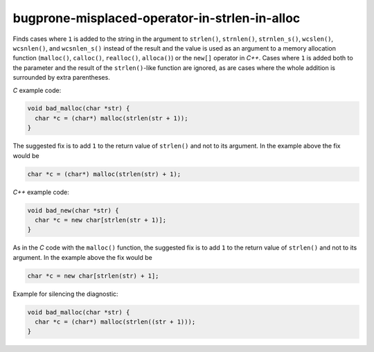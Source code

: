 .. title:: clang-tidy - bugprone-misplaced-operator-in-strlen-in-alloc

bugprone-misplaced-operator-in-strlen-in-alloc
==============================================

Finds cases where ``1`` is added to the string in the argument to ``strlen()``,
``strnlen()``, ``strnlen_s()``, ``wcslen()``, ``wcsnlen()``, and ``wcsnlen_s()``
instead of the result and the value is used as an argument to a memory
allocation function (``malloc()``, ``calloc()``, ``realloc()``, ``alloca()``) or
the ``new[]`` operator in `C++`. Cases where ``1`` is added both to the
parameter and the result of the ``strlen()``-like function are ignored, as are
cases where the whole addition is surrounded by extra parentheses.

`C` example code:

.. code-block:: c

    void bad_malloc(char *str) {
      char *c = (char*) malloc(strlen(str + 1));
    }


The suggested fix is to add ``1`` to the return value of ``strlen()`` and not
to its argument. In the example above the fix would be

.. code-block:: c

      char *c = (char*) malloc(strlen(str) + 1);


`C++` example code:

.. code-block:: c++

    void bad_new(char *str) {
      char *c = new char[strlen(str + 1)];
    }


As in the `C` code with the ``malloc()`` function, the suggested fix is to
add ``1`` to the return value of ``strlen()`` and not to its argument. In the
example above the fix would be

.. code-block:: c++

      char *c = new char[strlen(str) + 1];


Example for silencing the diagnostic:

.. code-block:: c

    void bad_malloc(char *str) {
      char *c = (char*) malloc(strlen((str + 1)));
    }
